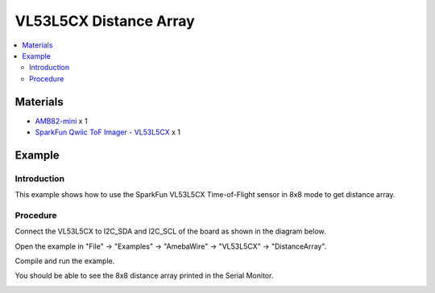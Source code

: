 VL53L5CX Distance Array
=========================

.. contents::
  :local:
  :depth: 2

Materials
---------

- `AMB82-mini <https://www.amebaiot.com/en/where-to-buy-link/#buy_amb82_mini>`_ x 1

- `SparkFun Qwiic ToF Imager - VL53L5CX <https://www.sparkfun.com/sparkfun-qwiic-tof-imager-vl53l5cx.html>`_ x 1

Example
-------

Introduction
~~~~~~~~~~~~

This example shows how to use the SparkFun VL53L5CX Time-of-Flight sensor in 8x8 mode to get distance array.

Procedure
~~~~~~~~~

Connect the VL53L5CX to I2C_SDA and I2C_SCL of the board as shown in the diagram below.

|image01|

Open the example in "File" -> "Examples" -> "AmebaWire" -> "VL53L5CX" -> "DistanceArray".

|image02|

Compile and run the example. 

You should be able to see the 8x8 distance array printed in the Serial Monitor.

|image03|

.. |image01| image:: ../../../../_static/amebapro2/Example_Guides/I2C/VL53L5CX_Distance_Array/image01.png
   :width: 856 px
   :height: 579 px
.. |image02| image:: ../../../../_static/amebapro2/Example_Guides/I2C/VL53L5CX_Distance_Array/image02.png
   :width: 843 px
   :height: 1043 px
   :scale: 80%
.. |image03| image:: ../../../../_static/amebapro2/Example_Guides/I2C/VL53L5CX_Distance_Array/image03.png
   :width: 688 px
   :height: 770 px